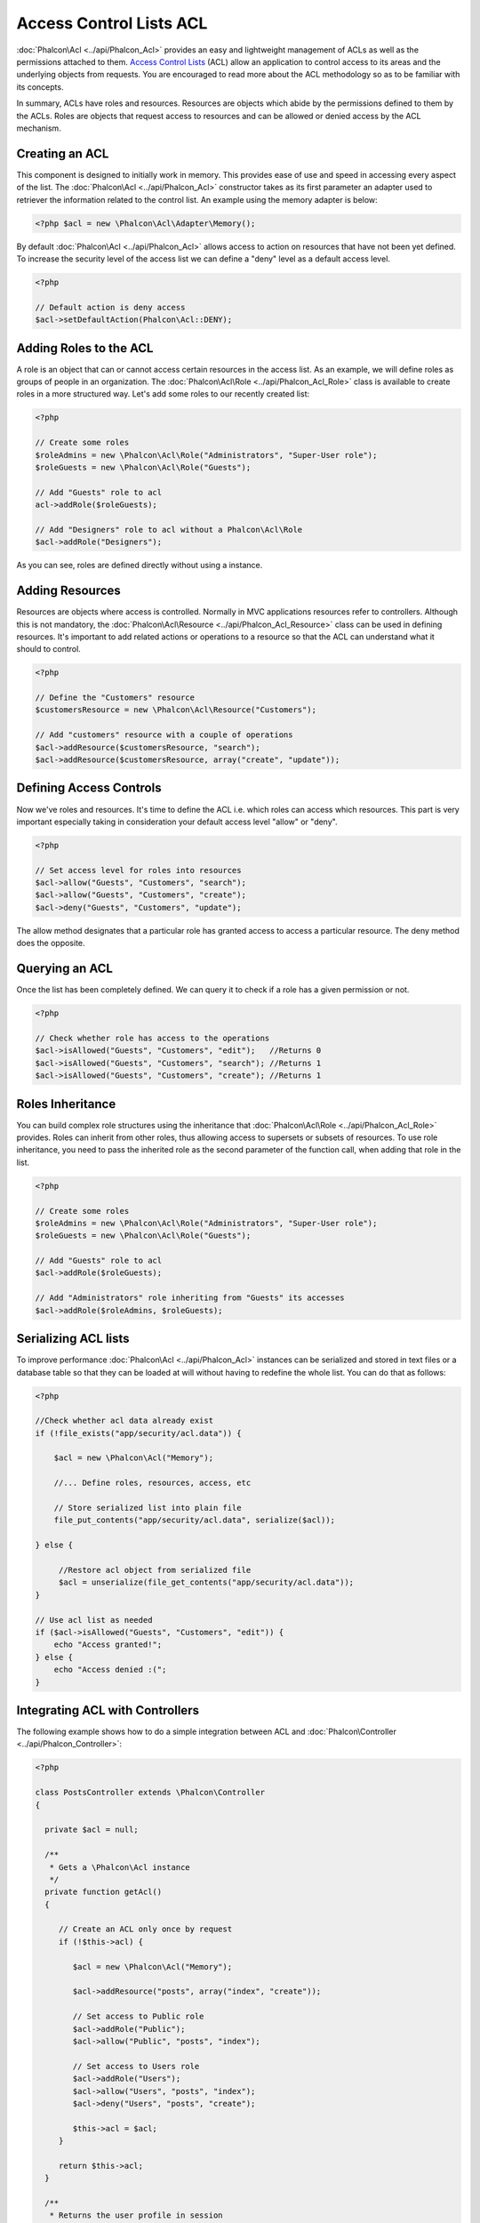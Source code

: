 Access Control Lists ACL
========================
:doc:`Phalcon\Acl <../api/Phalcon_Acl>` provides an easy and lightweight management of ACLs as well as the permissions attached to them. `Access Control Lists`_ (ACL) allow an application to control access to its areas and the underlying objects from requests. You are encouraged to read more about the ACL methodology so as to be familiar with its concepts.

In summary, ACLs have roles and resources. Resources are objects which abide by the permissions defined to them by the ACLs. Roles are objects that request access to resources and can be allowed or denied access by the ACL mechanism.

Creating an ACL
---------------
This component is designed to initially work in memory. This provides ease of use and speed in accessing every aspect of the list. The :doc:`Phalcon\Acl <../api/Phalcon_Acl>` constructor takes as its first parameter an adapter used to retriever the information related to the control list. An example using the memory adapter is below:

.. code-block:: php

    <?php $acl = new \Phalcon\Acl\Adapter\Memory();

By default :doc:`Phalcon\Acl <../api/Phalcon_Acl>` allows access to action on resources that have not been yet defined. To increase the security level of the access list we can define a "deny" level as a default access level.

.. code-block:: php

    <?php

    // Default action is deny access
    $acl->setDefaultAction(Phalcon\Acl::DENY);

Adding Roles to the ACL
-----------------------
A role is an object that can or cannot access certain resources in the access list. As an example, we will define roles as groups of people in an organization. The :doc:`Phalcon\Acl\Role <../api/Phalcon_Acl_Role>` class is available to create roles in a more structured way. Let's add some roles to our recently created list:

.. code-block:: php

    <?php

    // Create some roles
    $roleAdmins = new \Phalcon\Acl\Role("Administrators", "Super-User role");
    $roleGuests = new \Phalcon\Acl\Role("Guests");

    // Add "Guests" role to acl
    acl->addRole($roleGuests);

    // Add "Designers" role to acl without a Phalcon\Acl\Role
    $acl->addRole("Designers");

As you can see, roles are defined directly without using a instance.

Adding Resources
----------------
Resources are objects where access is controlled. Normally in MVC applications resources refer to controllers. Although this is not mandatory, the :doc:`Phalcon\Acl\Resource <../api/Phalcon_Acl_Resource>` class can be used in defining resources. It's important to add related actions or operations to a resource so that the ACL can understand what it should to control.

.. code-block:: php

    <?php

    // Define the "Customers" resource
    $customersResource = new \Phalcon\Acl\Resource("Customers");

    // Add "customers" resource with a couple of operations
    $acl->addResource($customersResource, "search");
    $acl->addResource($customersResource, array("create", "update"));

Defining Access Controls
------------------------
Now we've roles and resources. It's time to define the ACL i.e. which roles can access which resources. This part is very important especially taking in consideration your default access level "allow" or "deny".

.. code-block:: php

    <?php

    // Set access level for roles into resources
    $acl->allow("Guests", "Customers", "search");
    $acl->allow("Guests", "Customers", "create");
    $acl->deny("Guests", "Customers", "update");

The allow method designates that a particular role has granted access to access a particular resource. The deny method does the opposite.

Querying an ACL
---------------
Once the list has been completely defined. We can query it to check if a role has a given permission or not.

.. code-block:: php

    <?php

    // Check whether role has access to the operations
    $acl->isAllowed("Guests", "Customers", "edit");   //Returns 0
    $acl->isAllowed("Guests", "Customers", "search"); //Returns 1
    $acl->isAllowed("Guests", "Customers", "create"); //Returns 1

Roles Inheritance
-----------------
You can build complex role structures using the inheritance that :doc:`Phalcon\Acl\Role <../api/Phalcon_Acl_Role>` provides. Roles can inherit from other roles, thus allowing access to supersets or subsets of resources. To use role inheritance, you need to pass the inherited role as the second parameter of the function call, when adding that role in the list.

.. code-block:: php

    <?php

    // Create some roles
    $roleAdmins = new \Phalcon\Acl\Role("Administrators", "Super-User role");
    $roleGuests = new \Phalcon\Acl\Role("Guests");

    // Add "Guests" role to acl
    $acl->addRole($roleGuests);

    // Add "Administrators" role inheriting from "Guests" its accesses
    $acl->addRole($roleAdmins, $roleGuests);

Serializing ACL lists
---------------------
To improve performance :doc:`Phalcon\Acl <../api/Phalcon_Acl>` instances can be serialized and stored in text files or a database table so that they can be loaded at will without having to redefine the whole list. You can do that as follows:

.. code-block:: php

    <?php

    //Check whether acl data already exist
    if (!file_exists("app/security/acl.data")) {

        $acl = new \Phalcon\Acl("Memory");

        //... Define roles, resources, access, etc

        // Store serialized list into plain file
        file_put_contents("app/security/acl.data", serialize($acl));

    } else {

         //Restore acl object from serialized file
         $acl = unserialize(file_get_contents("app/security/acl.data"));
    }

    // Use acl list as needed
    if ($acl->isAllowed("Guests", "Customers", "edit")) {
        echo "Access granted!";
    } else {
        echo "Access denied :(";
    }

Integrating ACL with Controllers
--------------------------------
The following example shows how to do a simple integration between ACL and :doc:`Phalcon\Controller <../api/Phalcon_Controller>`:

.. code-block:: php

    <?php

    class PostsController extends \Phalcon\Controller
    {

      private $acl = null;

      /**
       * Gets a \Phalcon\Acl instance
       */
      private function getAcl()
      {

         // Create an ACL only once by request
         if (!$this->acl) {

            $acl = new \Phalcon\Acl("Memory");

            $acl->addResource("posts", array("index", "create"));

            // Set access to Public role
            $acl->addRole("Public");
            $acl->allow("Public", "posts", "index");

            // Set access to Users role
            $acl->addRole("Users");
            $acl->allow("Users", "posts", "index");
            $acl->deny("Users", "posts", "create");

            $this->acl = $acl;
         }

         return $this->acl;
      }

      /**
       * Returns the user profile in session
       */
      private function getUser()
      {
        if (\Phalcon\Session::has("authInfo")) {
            return \Phalcon\Session::get("authInfo");
        } else {
            return array(
                "Profile" => "Public"
            );
        }
      }

      /**
       * beforeDispatch is executed before every action in the controller
       */
      public function beforeDispatch($controllerName, $actionName)
      {

        $acl  = $this->getAcl();
        $user = $this->getUser();

        if (!$acl->isAllowed($user["Profile"], $controllerName, $actionName)) {
            // Forward flow to another controller if the user does not have permission
            $this->_forward("index/index");
            return false;
        }

      }

    }

You can also use :doc:`\Phalcon\Cache <../api/Phalcon_Cache>` to store the ACL to different backends such as Files, Memcached, Apc, etc.

.. _Access Control Lists: http://en.wikipedia.org/wiki/Access_control_list

